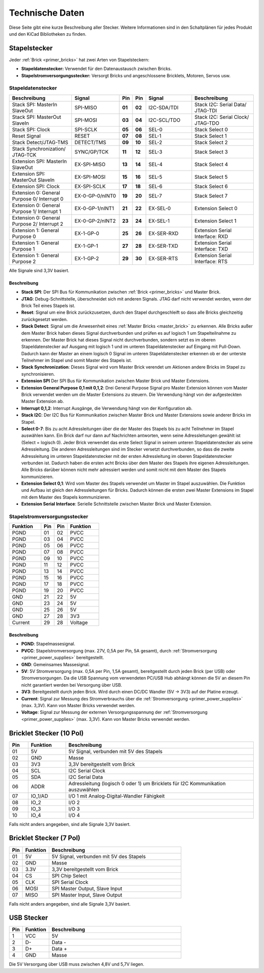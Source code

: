 
.. _technical_data:

Technische Daten
================

Diese Seite gibt eine kurze Beschreibung aller Stecker. Weitere Informationen
sind in den Schaltplänen für jedes Produkt und den KiCad Bibliotheken zu finden.


Stapelstecker
-------------

Jeder :ref:`Brick <primer_bricks>` hat zwei Arten von Stapelsteckern:

* **Stapeldatenstecker:** Verwendet für den Datenaustausch zwischen Bricks.
* **Stapelstromversorgungsstecker:** Versorgt Bricks und angeschlossene Bricklets, Motoren, Servos usw.


.. _connector_stack_data:

Stapeldatenstecker
^^^^^^^^^^^^^^^^^^

.. csv-table:: 
   :header: "Beschreibung", "Signal", "Pin", "Pin", "Signal", "Beschreibung"
   :widths: 200, 150, 25, 25, 150, 200

   "Stack SPI: MasterIn SlaveOut",                "SPI-MISO",        "**01**", "**02**", "I2C-SDA/TDI", "Stack I2C: Serial Data/ JTAG-TDI"
   "Stack SPI: MasterOut SlaveIn",                "SPI-MOSI",        "**03**", "**04**", "I2C-SCL/TDO", "Stack I2C: Serial Clock/ JTAG-TDO"
   "Stack SPI: Clock",                            "SPI-SCLK",        "**05**", "**06**", "SEL-0",       "Stack Select 0"
   "Reset Signal",                                "RESET",           "**07**", "**08**", "SEL-1",       "Stack Select 1"
   "Stack Detect/JTAG-TMS",                       "DETECT/TMS",      "**09**", "**10**", "SEL-2",       "Stack Select 2"
   "Stack Synchronization/ JTAG-TCK",             "SYNC/GP/TCK",     "**11**", "**12**", "SEL-3",       "Stack Select 3"
   "Extension SPI: MasterIn SlaveOut",            "EX-SPI-MISO",     "**13**", "**14**", "SEL-4",       "Stack Select 4"
   "Extension SPI: MasterOut SlaveIn",            "EX-SPI-MOSI",     "**15**", "**16**", "SEL-5",       "Stack Select 5"
   "Extension SPI: Clock",                        "EX-SPI-SCLK",     "**17**", "**18**", "SEL-6",       "Stack Select 6"
   "Extension 0: General Purpose 0/ Interrupt 0", "EX-0-GP-0/nINT0", "**19**", "**20**", "SEL-7",       "Stack Select 7"
   "Extension 0: General Purpose 1/ Interrupt 1", "EX-0-GP-1/nINT1", "**21**", "**22**", "EX-SEL-0",    "Extension Select 0"
   "Extension 0: General Purpose 2/ Interrupt 2", "EX-0-GP-2/nINT2", "**23**", "**24**", "EX-SEL-1",    "Extension Select 1"
   "Extension 1: General Purpose 0",              "EX-1-GP-0",       "**25**", "**26**", "EX-SER-RXD",  "Extension Serial Interface: RXD"
   "Extension 1: General Purpose 1",              "EX-1-GP-1",       "**27**", "**28**", "EX-SER-TXD",  "Extension Serial Interface: TXD"
   "Extension 1: General Purpose 2",              "EX-1-GP-2",       "**29**", "**30**", "EX-SER-RTS",  "Extension Serial Interface: RTS"

Alle Signale sind 3,3V basiert.


Beschreibung
""""""""""""

* **Stack SPI**: Der SPI Bus für Kommunikation zwischen
  :ref:`Brick <primer_bricks>` und Master Brick.
* **JTAG**: Debug-Schnittstelle, überschneidet sich mit anderen Signals. JTAG
  darf nicht verwendet werden, wenn der Brick Teil eines Stapels ist.
* **Reset**: Signal um eine Brick zurückzusetzen, durch den Stapel
  durchgeschleift so dass alle Bricks gleichzeitig zurückgesetzt werden.
* **Stack Detect**: Signal um die Anwesenheit eines
  :ref:`Master Bricks <master_brick>` zu erkennen.
  Alle Bricks außer dem Master Brick haben dieses Signal durchverbunden und
  prüfen es auf logisch 1 um Stapelteilnahme zu erkennen. Der Master Brick
  hat dieses Signal nicht durchverbunden, sondern setzt es im oberen
  Stapeldatenstecker auf Ausgang mit logisch 1 und im unteren Stapeldatenstecker
  auf Eingang mit Pull-Down. Dadurch kann der Master an einem logisch 0 Signal
  im unteren Stapeldatenstecker erkennen ob er der unterste Teilnehmer im Stapel
  und somit Master des Stapels ist.
* **Stack Synchronization**: Dieses Signal wird vom Master Brick verendet um
  Aktionen andere Bricks im Stapel zu synchronisieren.
* **Extension SPI** Der SPI Bus für Kommunikation zwischen Master Brick und
  Master Extensions.
* **Extension General Purpose 0,1 mit 0,1,2**: Drei General Purpose Signal pro
  Master Extension können vom Master Brick verwendet werden um die Master
  Extensions zu steuern. Die Verwendung hängt von der aufgesteckten Master
  Extension ab.
* **Interrupt 0,1,2**: Interrupt Ausgänge, die Verwendung hängt von der
  Konfiguration ab.
* **Stack I2C**: Der I2C Bus für Kommunikation zwischen Master Brick und Master
  Extensions sowie anderer Bricks im Stapel.
* **Select 0-7**: Bis zu acht Adressleitungen über die der Master des Stapels
  bis zu acht Teilnehmer im Stapel auswählen kann. Ein Brick darf nur dann auf
  Nachrichten antworten, wenn seine Adressleitungen gewählt ist
  (Select = logisch 0). Jeder Brick verwendet das erste Select Signal in seinem
  unteren Stapeldatenstecker als seine Adressleitung. Die anderen
  Adressleitungen sind im Stecker versetzt durchverbunden, so dass die zweite
  Adressleitung im unteren Stapeldatenstecker mit der ersten Adressleitung im
  oberen Stapeldatenstecker verbunden ist. Dadurch haben die ersten acht Bricks
  über dem Master des Stapels ihre eigenen Adressleitungen. Alle Bricks darüber
  können nicht mehr adressiert werden und somit nicht mit dem Master des Stapels
  kommunizieren.
* **Extension Select 0,1**: Wird vom Master des Stapels verwendet um Master
  im Stapel auszuwählen. Die Funktion und Aufbau ist gleich den Adressleitungen
  für Bricks. Dadurch können die ersten zwei Master Extensions im Stapel mit dem
  Master des Stapels kommunizieren.
* **Extension Serial Interface**: Serielle Schnittstelle zwischen Master Brick
  und Master Extension.


.. _connector_stack_power:

Stapelstromversorgungsstecker
^^^^^^^^^^^^^^^^^^^^^^^^^^^^^

.. tabularcolumns: |C|C|C|C|

.. csv-table:: 
   :header: "Funktion", "Pin", "Pin", "Funktion"
   :widths: 60, 25, 25, 60

   "PGND",		"01",		"02", "PVCC"
   "PGND",		"03",		"04", "PVCC"
   "PGND",		"05",		"06", "PVCC"
   "PGND",		"07",		"08", "PVCC"
   "PGND",		"09",		"10", "PVCC"
   "PGND",		"11",		"12", "PVCC"
   "PGND",		"13",		"14", "PVCC"
   "PGND",		"15",		"16", "PVCC"
   "PGND",		"17",		"18", "PVCC"
   "PGND",		"19",		"20", "PVCC"
   "GND",		"21",		"22", "5V"
   "GND",		"23",		"24", "5V"
   "GND",		"25",		"26", "5V"
   "GND",		"27",		"28", "3V3"
   "Current",	"29",		"28", "Voltage"


Beschreibung
""""""""""""

* **PGND**: Stapelmassesignal.
* **PVCC**: Stapelstromversorgung (max. 27V, 0,5A per Pin, 5A gesamt), durch
  :ref:`Stromversorgung <primer_power_supplies>` bereitgestellt.
* **GND**: Gemeinsames Massesignal.
* **5V**: 5V Stromversorgung (max. 0,5A per Pin, 1,5A gesamt),
  bereitgestellt durch jeden Brick (per USB) oder Stromversorgungen.
  Da die USB Spannung vom verwendeten PC/USB Hub abhängt
  können die 5V an diesem Pin nicht garantiert werden bei Versorgung über USB.
* **3V3**: Bereitgestellt durch jeden Brick. Wird durch einen DC/DC Wandler
  (5V -> 3V3) auf der Platine erzeugt.
* **Current**: Signal zur Messung des Stromverbrauchs über die
  :ref:`Stromversorgung <primer_power_supplies>` (max. 3,3V). Kann
  von Master Bricks verwendet werden.
* **Voltage**: Signal zur Messung der externen Versorgungsspannung der
  :ref:`Stromversorgung <primer_power_supplies>` (max. 3,3V). Kann
  von Master Bricks verwendet werden.


.. _connector_bricklet:

Bricklet Stecker (10 Pol)
-------------------------

.. csv-table:: 
   :header: "Pin", "Funktion", "Beschreibung"
   :widths: 25, 50, 250

   "01", "5V",			"5V Signal, verbunden mit 5V des Stapels"
   "02", "GND",			"Masse"
   "03", "3V3",			"3,3V bereitgestellt vom Brick"
   "04", "SCL",			"I2C Serial Clock"
   "05", "SDA",			"I2C Serial Data"
   "06", "ADDR",		"Adressleitung (logisch 0 oder 1) um Bricklets für I2C Kommunikation auszuwählen"
   "07", "IO_1/AD",		"I/O 1 mit Analog-Digital-Wandler Fähigkeit"
   "08", "IO_2",		"I/O 2"
   "09", "IO_3",		"I/O 3"
   "10", "IO_4",		"I/O 4"

Falls nicht anders angegeben, sind alle Signale 3,3V basiert.


Bricklet Stecker (7 Pol)
------------------------

.. csv-table:: 
   :header: "Pin", "Funktion", "Beschreibung"
   :widths: 25, 50, 250

   "01", "5V",			"5V Signal, verbunden mit 5V des Stapels"
   "02", "GND",			"Masse"
   "03", "3.3V",		"3,3V bereitgestellt vom Brick"
   "04", "CS",			"SPI Chip Select"
   "05", "CLK",			"SPI Serial Clock"
   "06", "MOSI",		"SPI Master Output, Slave Input"
   "07", "MISO",		"SPI Master Input, Slave Output"

Falls nicht anders angegeben, sind alle Signale 3,3V basiert.


.. _connector_usb:

USB Stecker
-----------

.. csv-table::
   :header: "Pin", "Funktion", "Beschreibung"
   :widths: 25, 50, 250

   "1", "VCC",        "5V"
   "2", "D-",         "Data -"
   "3", "D+",         "Data +"
   "4", "GND",        "Masse"

Die 5V Versorgung über USB muss zwischen 4,8V und 5,7V liegen.
